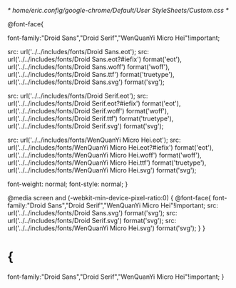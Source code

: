 /* /home/eric/.config/google-chrome/Default/User StyleSheets/Custom.css */

@font-face{

	font-family:"Droid Sans","Droid Serif","WenQuanYi Micro Hei"!important;

	src: url('../../includes/fonts/Droid Sans.eot');
	src: url('../../includes/fonts/Droid Sans.eot?#iefix') format('eot'),
	url('../../includes/fonts/Droid Sans.woff') format('woff'),
	url('../../includes/fonts/Droid Sans.ttf') format('truetype'),
	url('../../includes/fonts/Droid Sans.svg') format('svg');

	src: url('../../includes/fonts/Droid Serif.eot');
	src: url('../../includes/fonts/Droid Serif.eot?#iefix') format('eot'),
	url('../../includes/fonts/Droid Serif.woff') format('woff'),
	url('../../includes/fonts/Droid Serif.ttf') format('truetype'),
	url('../../includes/fonts/Droid Serif.svg') format('svg');

	src: url('../../includes/fonts/WenQuanYi Micro Hei.eot');
	src: url('../../includes/fonts/WenQuanYi Micro Hei.eot?#iefix') format('eot'),
	url('../../includes/fonts/WenQuanYi Micro Hei.woff') format('woff'),
	url('../../includes/fonts/WenQuanYi Micro Hei.ttf') format('truetype'),
	url('../../includes/fonts/WenQuanYi Micro Hei.svg') format('svg');

	font-weight: normal;
	font-style: normal; 
}

@media screen and (-webkit-min-device-pixel-ratio:0) {
	@font-face{
	font-family:"Droid Sans","Droid Serif","WenQuanYi Micro Hei"!important;
	src: url('../../includes/fonts/Droid Sans.svg') format('svg');
	src: url('../../includes/fonts/Droid Serif.svg') format('svg');
	src: url('../../includes/fonts/WenQuanYi Micro Hei.svg') format('svg');
	}
}

* {
	font-family:"Droid Sans","Droid Serif","WenQuanYi Micro Hei"!important;
}